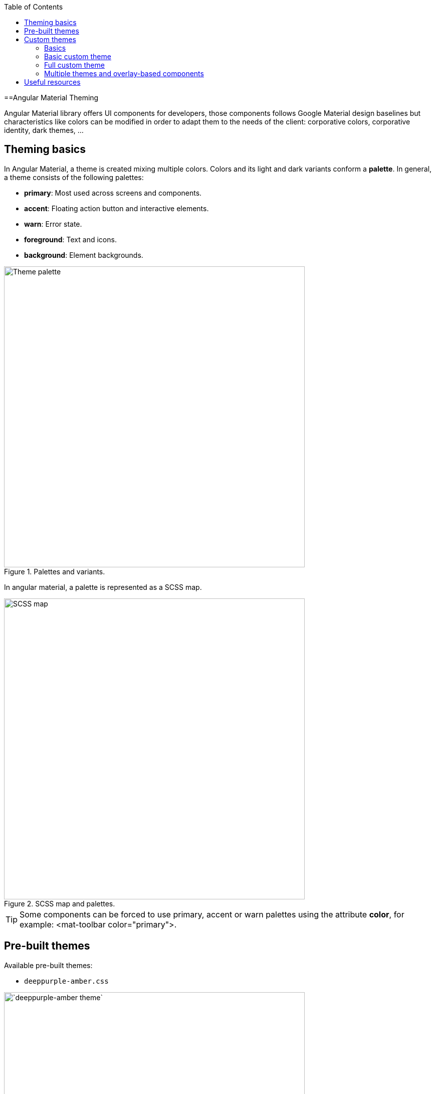 :toc: macro

ifdef::env-github[]
:tip-caption: :bulb:
:note-caption: :information_source:
:important-caption: :heavy_exclamation_mark:
:caution-caption: :fire:
:warning-caption: :warning:
endif::[]

toc::[]
:idprefix:
:idseparator: -
:reproducible:
:source-highlighter: rouge
:listing-caption: Listing

==Angular Material Theming

Angular Material library offers UI components for developers, those components follows Google Material design baselines but characteristics like colors can be modified in order to adapt them to the needs of the client: corporative colors, corporative identity, dark themes, ...


== Theming basics

In Angular Material, a theme is created mixing multiple colors. Colors and its light and dark variants conform a *palette*. In general, a theme consists of the following palettes:

* *primary*: Most used across screens and components. 
* *accent*: Floating action button and interactive elements.
* *warn*: Error state.
* *foreground*: Text and icons.
* *background*: Element backgrounds.

[[id_palette_variants]]
.Palettes and variants.
image::images/angular/angular-theming/palette.PNG["Theme palette", width=600 link="images/angular/angular-theming/palette.PNG"]

In angular material, a palette is represented as a SCSS map.

.SCSS map and palettes.
image::images/angular/angular-theming/scss-map.png["SCSS map", width=600 link="images/angular/angular-theming/scss-map.png"]

TIP: Some components can be forced to use primary, accent or warn palettes using the attribute *color*, for example: <mat-toolbar color="primary">.

== Pre-built themes

Available pre-built themes:

* `deeppurple-amber.css`

.`deeppurple-amber` theme.
image::images/angular/angular-theming/deeppurple-amber.png[`deeppurple-amber theme`, width=600 link="images/angular/angular-theming/deeppurple-amber.png"]

* indigo-pink.css

.indigo-pink theme.
image::images/angular/angular-theming/indigo-pink.png["indigo-pink theme", width=600 link="images/angular/angular-theming/indigo-pink.png"]

* `pink-bluegrey.css`

.`ink-bluegrey theme`.
image::images/angular/angular-theming/pink-bluegrey.png["` pink-bluegrey theme`", width=600 link="images/angular/angular-theming/pink-bluegrey.png"]

* purple-green.css

.purple-green theme.
image::images/angular/angular-theming/purple-green.png["purple-green theme", width=600 link="images/angular/angular-theming/purple-green.png"]

The pre-built themes can be added using *@import*.

[source, css]
----
@import '@angular/material/prebuilt-themes/deeppurple-amber.css';
----

== Custom themes

Sometimes pre-built themes do not meet the needs of a project, because color schemas are too specific or do not incorporate branding colors, in those situations custom themes can be built to offer a better solution to the client.

For this topic, we are going to use a basic layout project that can be found in https://github.com/devonfw-sample/devon4ts-samples/tree/master/apps/angular-material-basic-layout[devon4ts-samples repository].


=== Basics

Before starting writing custom themes, there are some necessary things that have to be mentioned:

* Add a default theme: The project mentioned before has just one global SCSS style sheet `*styles.scss*` that includes `indigo-pink.scss` which will be the default theme. 

* Add _@import '~@angular/material/theming';_ at the beginning of the every style sheet to be able to use angular material pre-built color palettes and functions.

* Add _@include mat-core();_ *once* per project, so if you are writing multiple themes in multiple files you could import those files from a 'central' one (for example `styles.scss`). This includes all common styles that are used by multiple components.

.Theme files structure.
image::images/angular/angular-theming/theme-files-structure.png["Theme files structure", width=600 link="images/angular/angular-theming/theme-files-structure.png"]

=== Basic custom theme

To create a new custom theme, the `.scss` file containing it has to have imported the angular `_theming.scss` file (angular/material/theming) file and mat-core included. `_theming.scss` includes multiple color palettes and some functions that we are going to see below. The file for this basic theme is going to be named `*styles-custom-dark.scss*`.

First, declare new variables for primary, accent and warn palettes. Those variables are going to store the result of the function *mat-palette*.

*mat-palette* accepts four arguments: base color palette, main, lighter and darker variants (See <<id_palette_variants>>) and returns a new palette including some additional map values: default, lighter and darker (`<<id_scss_map>>`). Only the first argument is mandatory.

.`File styles-custom-dark.scss`.
[source, scss]
----
$custom-dark-theme-primary: mat-palette($mat-pink);
$custom-dark-theme-accent: mat-palette($mat-blue);
$custom-dark-theme-warn: mat-palette($mat-red);
);
----

In this example we are using colors available in `_theming.scss`: mat-pink, mat-blue, mat-red. If you want to use a custom color you need to define a new map, for instance:

.File `styles-custom-dark.scss` custom pink.
[source, scss]
----
$my-pink: (
    50 : #fcf3f3,
    100 : #f9e0e0,
    200 : #f5cccc,
    300 : #f0b8b8,
    500 : #ea9999,
    900 : #db6b6b,
    A100 : #ffffff,
    A200 : #ffffff,
    A400 : #ffeaea,
    A700 : #ffd0d0,
    contrast: (
        50 : #000000,
        100 : #000000,
        200 : #000000,
        300 : #000000,
        900 : #000000,
        A100 : #000000,
        A200 : #000000,
        A400 : #000000,
        A700 : #000000,
    )
);

$custom-dark-theme-primary: mat-palette($my-pink);
...
----

TIP: Some pages allows to create these palettes easily, for instance: http://mcg.mbitson.com


Until now, we just have defined primary, accent and warn palettes but what about foreground and background? Angular material has two functions to change both:

* *mat-light-theme*: Receives as arguments primary, accent and warn palettes and return a theme whose foreground is basically black (texts, icons, ...), the background is white and the other palettes are the received ones.

.Custom light theme.
image::images/angular/angular-theming/custom-light.png[`deeppurple-amber theme`, width=600 link="images/angular/angular-theming/custom-light.png"]

* *mat-dark-theme*: Similar to mat-light-theme but returns a theme whose foreground is basically white and background black.

.Custom dark theme.
image::images/angular/angular-theming/custom-dark.png[`deeppurple-amber theme`, width=600 link="images/angular/angular-theming/custom-dark.png"]


For this example we are going to use mat-dark-theme and save its result in $custom-dark-theme.

.File `styles-custom-dark.scss` updated with mat-dark-theme.
[source, scss]
----
...

$custom-dark-theme: mat-dark-theme(
  $custom-dark-theme-primary,
  $custom-dark-theme-accent,
  $custom-dark-theme-warn
);
----

To apply the saved theme, we have to go to `*styles.scss*` and import our `*styles-custom-dark.scss*` and include a function called *angular-material-theme* using the theme variable as argument.

.File `styles.scss`.
[source, scss]
----
...
@import 'styles-custom-dark.scss';
@include angular-material-theme($custom-dark-theme);
----

If we have multiple themes it is necessary to add the include statement inside a css class and use it in `src/index.html -> app-root component`.


.File `styles.scss` updated with custom-dark-theme class.
[source, scss]
----
...
@import 'styles-custom-dark.scss';

.custom-dark-theme {
  @include angular-material-theme($custom-dark-theme);
}
----

.File `src/index.html`.
[source, html]
----
...
<app-root class="custom-dark-theme"></app-root>
...
----

This will apply *$custom-dark-theme* theme for the entire application.

=== Full custom theme

Sometimes it is needed to custom different elements from background and foreground, in those situations we have to create a new function similar to _mat-light-theme_ and _mat-dark-theme_. Let's focus con mat-light-theme:

[[source-mat-light]]
.Source code of mat-light-theme
[source, scss]
----
@function mat-light-theme($primary, $accent, $warn: mat-palette($mat-red)) {
  @return (
    primary: $primary,
    accent: $accent,
    warn: $warn,
    is-dark: false,
    foreground: $mat-light-theme-foreground,
    background: $mat-light-theme-background,
  );
}
----

As we can see, _mat-light-theme_ takes three arguments and returns a map including them as primary, accent and warn color; but there are three more keys in that map: is-dark, foreground and background.

* *is-dark*: Boolean true if it is a dark theme, false otherwise.

* *background*: Map that stores the color for multiple background elements.

* *foreground*: Map that stores the color for multiple foreground elements.

To show which elements can be colored lets create a new theme in a file `*styles-custom-cap.scss*`:

.File `styles-custom-cap.scss`: Background and foreground variables.
[source, scss]
----
@import '~@angular/material/theming';

// custom background and foreground palettes
$my-cap-theme-background: (
  status-bar: #0070ad,
  app-bar: map_get($mat-blue, 900),
  background: #12abdb,
  hover: rgba(white, 0.04),
  card: map_get($mat-red, 800),
  dialog: map_get($mat-grey, 800),
  disabled-button: $white-12-opacity,
  raised-button: map-get($mat-grey, 800),
  focused-button: $white-6-opacity,
  selected-button: map_get($mat-grey, 900),
  selected-disabled-button: map_get($mat-grey, 800),
  disabled-button-toggle: black,
  unselected-chip: map_get($mat-grey, 700),
  disabled-list-option: black,
);

$my-cap-theme-foreground: (
  base: yellow,
  divider: $white-12-opacity,
  dividers: $white-12-opacity,
  disabled: rgba(white, 0.3),
  disabled-button: rgba(white, 0.3),
  disabled-text: rgba(white, 0.3),
  hint-text: rgba(white, 0.3),
  secondary-text: rgba(white, 0.7),
  icon: white,
  icons: white,
  text: white,
  slider-min: white,
  slider-off: rgba(white, 0.3),
  slider-off-active: rgba(white, 0.3),
);
----


Function which uses the variables defined before to create a new theme:

.File `styles-custom-cap.scss`: Creating a new theme function.
[source, scss]
----
// instead of creating a theme with mat-light-theme or mat-dark-theme,
// we will create our own theme-creating function that lets us apply our own foreground and background palettes.
@function create-my-cap-theme($primary, $accent, $warn: mat-palette($mat-red)) {
  @return (
    primary: $primary,
    accent: $accent,
    warn: $warn,
    is-dark: false,
    foreground: $my-cap-theme-foreground,
    background: $my-cap-theme-background
  );
}
----


Calling the new function and storing its value in *$custom-cap-theme*.

.File `styles-custom-cap.scss`: Storing the new theme.
[source, scss]
----
// We use create-my-cap-theme instead of mat-light-theme or mat-dark-theme
$custom-cap-theme-primary: mat-palette($mat-green);
$custom-cap-theme-accent: mat-palette($mat-blue);
$custom-cap-theme-warn: mat-palette($mat-red);

$custom-cap-theme: create-my-cap-theme(
  $custom-cap-theme-primary,
  $custom-cap-theme-accent,
  $custom-cap-theme-warn
);
----

After defining our new theme, we can import it from `styles.scss`.

.File `styles.scss` updated with custom-cap-theme class.
[source, scss]
----
...
@import 'styles-custom-cap.scss';
.custom-cap-theme {
  @include angular-material-theme($custom-cap-theme);
}
----

=== Multiple themes and overlay-based components

Certain components (e.g. menu, select, dialog, etc.) that are inside of a global overlay container,require an additional step to be affected by the theme's css class selector.

.File app.module.ts
[source, ts]
----
import {OverlayContainer} from '@angular/cdk/overlay';

@NgModule({
  // ...
})
export class AppModule {
  constructor(overlayContainer: OverlayContainer) {
    overlayContainer.getContainerElement().classList.add('custom-cap-theme');
  }
}
----


== Useful resources

* https://material.angular.io/guide/theming[Angular Material's official theming guide]

* https://material.io/design/color/#color-theme-creation[Material Design: Color theme creation]

* http://mcg.mbitson.com[Palette generator]

* https://sass-lang.com/guide[SCSS tutorial]
